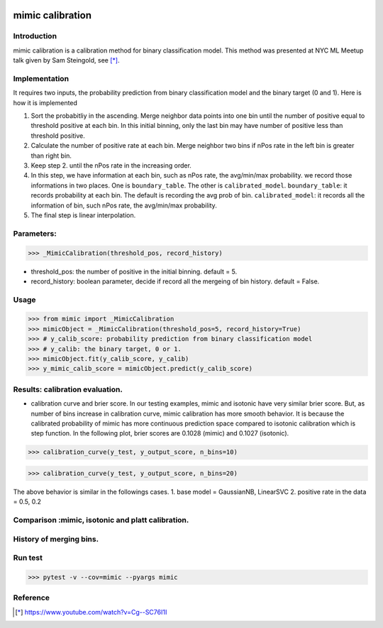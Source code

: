 .. -*- mode: rst -*-

|Travis|_ |AppVeyor|_ |CircleCI|_ |ReadTheDocs|_ |Codecov|_

.. |Travis| image:: https://travis-ci.org/scikit-learn-contrib/mimic.svg?branch=master
.. _Travis: https://travis-ci.org/scikit-learn-contrib/mimic

.. |AppVeyor| image:: https://ci.appveyor.com/api/projects/status/l27hftp120wehpai?svg=true
.. _AppVeyor: https://ci.appveyor.com/project/pinjutien/mimic

.. |CircleCI| image:: https://circleci.com/gh/scikit-learn-contrib/mimic.svg?style=shield&circle-token=:circle-token
.. _CircleCI: https://circleci.com/gh/scikit-learn-contrib/mimic/tree/master

.. |ReadTheDocs| image:: https://readthedocs.org/projects/sklearn-mimic/badge/?version=latest
.. _ReadTheDocs: https://sklearn-mimic.readthedocs.io/en/latest/?badge=latest

.. |Codecov| image:: https://codecov.io/gh/scikit-learn-contrib/mimic/branches/master/graph/badge.svg
.. _Codecov: https://codecov.io/gh/scikit-learn-contrib/mimic/

mimic calibration
==================================================

Introduction
------------
mimic calibration is a calibration method for binary classification model.
This method was presented at NYC ML Meetup talk given by Sam Steingold, see [*]_.


Implementation
---------------
It requires two inputs, the probability prediction from binary classification model and the binary target (0 and 1).                                                                                                  
Here is how it is implemented

1. Sort the probabitliy in the ascending. Merge neighbor data points into
   one bin until the number of positive equal to threshold positive at each bin.
   In this initial binning, only the last bin may have number of positive less than threshold positive.
2. Calculate the number of positive rate at each bin. Merge neighbor two bins
   if nPos rate in the left bin is greater than right bin.
3. Keep step 2. until the nPos rate in the increasing order.
4. In this step, we have information at each bin, such as nPos rate, the avg/min/max probability.
   we record those informations in two places. One is ``boundary_table``. The other is ``calibrated_model``.
   ``boundary_table``: it records probability at each bin. The default is recording the avg prob of bin.
   ``calibrated_model``: it records all the information of bin, such nPos rate, the avg/min/max probability.
5. The final step is linear interpolation.

Parameters:
---------------
>>> _MimicCalibration(threshold_pos, record_history)

* threshold_pos: the number of positive in the initial binning. default = 5.
* record_history: boolean parameter, decide if record all the mergeing of bin history. default = False.

Usage
---------------

>>> from mimic import _MimicCalibration
>>> mimicObject = _MimicCalibration(threshold_pos=5, record_history=True)
>>> # y_calib_score: probability prediction from binary classification model
>>> # y_calib: the binary target, 0 or 1.
>>> mimicObject.fit(y_calib_score, y_calib)
>>> y_mimic_calib_score = mimicObject.predict(y_calib_score)

Results: calibration evaluation.
------------------------------------------------------------
- calibration curve and brier score.
  In our testing examples, mimic and isotonic have very similar brier score.
  But, as number of bins increase in calibration curve, mimic calibration has more smooth behavior.
  It is because the calibrated probability of mimic has more continuous prediction space compared to
  isotonic calibration which is step function.
  In the following plot, brier scores are 0.1028 (mimic) and 0.1027 (isotonic).


>>> calibration_curve(y_test, y_output_score, n_bins=10)

.. image:: https://github.com/pinjutien/mimic/blob/master/data/evaluation_calib_1.png

>>> calibration_curve(y_test, y_output_score, n_bins=20)

.. image:: https://github.com/pinjutien/mimic/blob/master/data/evaluation_calib_2.png

   
The above behavior is similar in the followings cases.
1. base model = GaussianNB, LinearSVC
2. positive rate in the data = 0.5, 0.2

Comparison :mimic, isotonic and platt calibration.
------------------------------------------------------------
.. image:: https://github.com/pinjutien/mimic/blob/master/data/mimic_calib_prob.png
   :width: 40pt
   
History of merging bins.
------------------------------------------------------------
.. image:: https://github.com/pinjutien/mimic/blob/master/data/merging_bins_history.png
   :width: 40pt
   
Run test
------------------------------------------------------------
>>> pytest -v --cov=mimic --pyargs mimic


Reference
----------
.. [*] https://www.youtube.com/watch?v=Cg--SC76I1I
